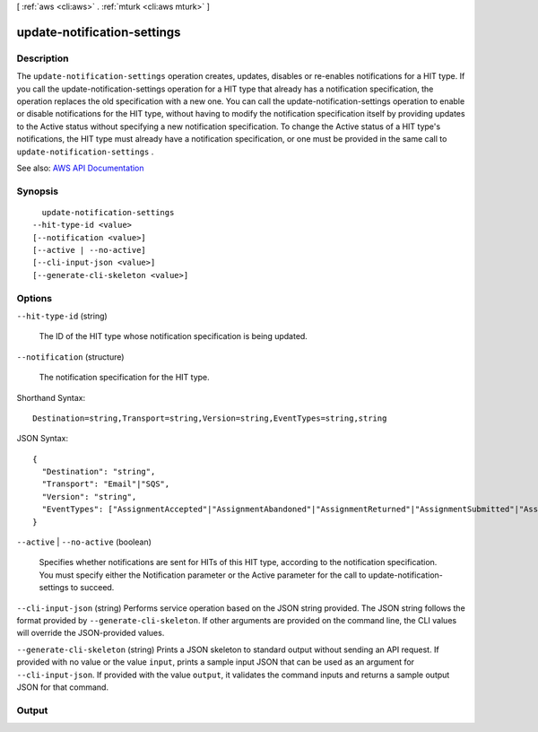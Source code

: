 [ :ref:`aws <cli:aws>` . :ref:`mturk <cli:aws mturk>` ]

.. _cli:aws mturk update-notification-settings:


****************************
update-notification-settings
****************************



===========
Description
===========



The ``update-notification-settings`` operation creates, updates, disables or re-enables notifications for a HIT type. If you call the update-notification-settings operation for a HIT type that already has a notification specification, the operation replaces the old specification with a new one. You can call the update-notification-settings operation to enable or disable notifications for the HIT type, without having to modify the notification specification itself by providing updates to the Active status without specifying a new notification specification. To change the Active status of a HIT type's notifications, the HIT type must already have a notification specification, or one must be provided in the same call to ``update-notification-settings`` . 



See also: `AWS API Documentation <https://docs.aws.amazon.com/goto/WebAPI/mturk-requester-2017-01-17/UpdateNotificationSettings>`_


========
Synopsis
========

::

    update-notification-settings
  --hit-type-id <value>
  [--notification <value>]
  [--active | --no-active]
  [--cli-input-json <value>]
  [--generate-cli-skeleton <value>]




=======
Options
=======

``--hit-type-id`` (string)


  The ID of the HIT type whose notification specification is being updated. 

  

``--notification`` (structure)


  The notification specification for the HIT type. 

  



Shorthand Syntax::

    Destination=string,Transport=string,Version=string,EventTypes=string,string




JSON Syntax::

  {
    "Destination": "string",
    "Transport": "Email"|"SQS",
    "Version": "string",
    "EventTypes": ["AssignmentAccepted"|"AssignmentAbandoned"|"AssignmentReturned"|"AssignmentSubmitted"|"AssignmentRejected"|"AssignmentApproved"|"HITCreated"|"HITExpired"|"HITReviewable"|"HITExtended"|"HITDisposed"|"Ping", ...]
  }



``--active`` | ``--no-active`` (boolean)


  Specifies whether notifications are sent for HITs of this HIT type, according to the notification specification. You must specify either the Notification parameter or the Active parameter for the call to update-notification-settings to succeed. 

  

``--cli-input-json`` (string)
Performs service operation based on the JSON string provided. The JSON string follows the format provided by ``--generate-cli-skeleton``. If other arguments are provided on the command line, the CLI values will override the JSON-provided values.

``--generate-cli-skeleton`` (string)
Prints a JSON skeleton to standard output without sending an API request. If provided with no value or the value ``input``, prints a sample input JSON that can be used as an argument for ``--cli-input-json``. If provided with the value ``output``, it validates the command inputs and returns a sample output JSON for that command.



======
Output
======


